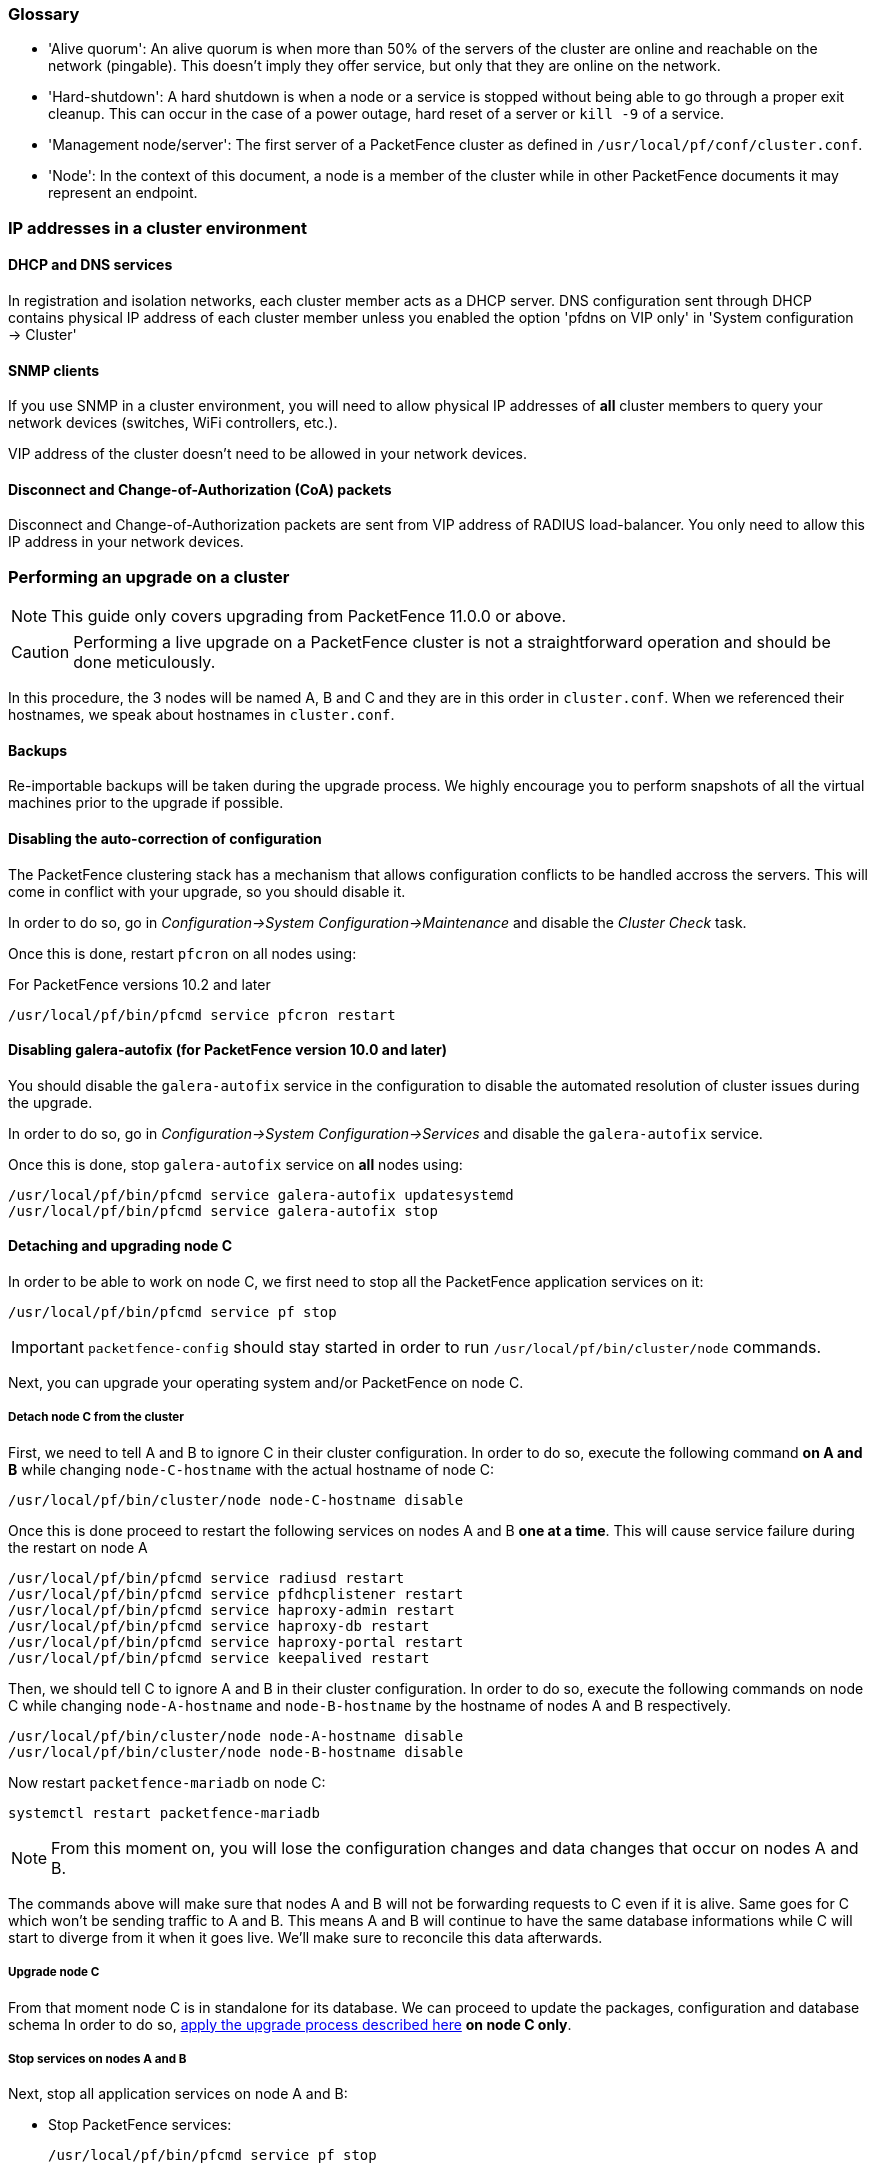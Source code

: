 // to display images directly on GitHub
ifdef::env-github[]
:encoding: UTF-8
:lang: en
:doctype: book
:toc: left
:imagesdir: ../images
endif::[]

////

    This file is part of the PacketFence project.

    See PacketFence_Clustering_Guide.asciidoc
    for authors, copyright and license information.

////

//== Appendix

=== Glossary

 * 'Alive quorum': An alive quorum is when more than 50% of the servers of the cluster are online and reachable on the network (pingable). This doesn't imply they offer service, but only that they are online on the network.
 * 'Hard-shutdown': A hard shutdown is when a node or a service is stopped without being able to go through a proper exit cleanup. This can occur in the case of a power outage, hard reset of a server or `kill -9` of a service.
 * 'Management node/server': The first server of a PacketFence cluster as defined in `/usr/local/pf/conf/cluster.conf`.
 * 'Node': In the context of this document, a node is a member of the cluster while in other PacketFence documents it may represent an endpoint.

=== IP addresses in a cluster environment

==== DHCP and DNS services

In registration and isolation networks, each cluster member acts as a DHCP
server.  DNS configuration sent through DHCP contains physical IP address of
each cluster member unless you enabled the option 'pfdns on VIP only' in
'System configuration -> Cluster'

==== SNMP clients

If you use SNMP in a cluster environment, you will need to allow physical IP
addresses of **all** cluster members to query your network devices (switches,
WiFi controllers, etc.).

VIP address of the cluster doesn't need to be allowed in your network devices.

==== Disconnect and Change-of-Authorization (CoA) packets

Disconnect and Change-of-Authorization packets are sent from VIP address of RADIUS load-balancer.
You only need to allow this IP address in your network devices.


=== Performing an upgrade on a cluster

NOTE: This guide only covers upgrading from PacketFence 11.0.0 or above.

CAUTION: Performing a live upgrade on a PacketFence cluster is not a straightforward operation and should be done meticulously.

In this procedure, the 3 nodes will be named A, B and C and they are in this order in [filename]`cluster.conf`. When we referenced their hostnames, we speak about hostnames in [filename]`cluster.conf`.

==== Backups

Re-importable backups will be taken during the upgrade process. We highly encourage you to perform snapshots of all the virtual machines prior to the upgrade if possible.

==== Disabling the auto-correction of configuration


The PacketFence clustering stack has a mechanism that allows configuration conflicts to be handled accross the servers. This will come in conflict with your upgrade, so you should disable it.

In order to do so, go in _Configuration->System Configuration->Maintenance_ and disable the _Cluster Check_ task.

Once this is done, restart `pfcron` on all nodes using:

.For PacketFence versions 10.2 and later
[source,bash]
----
/usr/local/pf/bin/pfcmd service pfcron restart
----

==== Disabling galera-autofix (for PacketFence version 10.0 and later)

You should disable the `galera-autofix` service in the configuration to disable the automated resolution of cluster issues during the upgrade.

In order to do so, go in _Configuration->System Configuration->Services_ and disable the `galera-autofix` service.

Once this is done, stop `galera-autofix` service on *all* nodes using:

[source,bash]
----
/usr/local/pf/bin/pfcmd service galera-autofix updatesystemd
/usr/local/pf/bin/pfcmd service galera-autofix stop
----

==== Detaching and upgrading node C


In order to be able to work on node C, we first need to stop all the
PacketFence application services on it:

[source,bash]
----
/usr/local/pf/bin/pfcmd service pf stop
----

IMPORTANT: `packetfence-config` should stay started in order to run `/usr/local/pf/bin/cluster/node` commands.
  
Next, you can upgrade your operating system and/or PacketFence on node C.

===== Detach node C from the cluster

First, we need to tell A and B to ignore C in their cluster configuration. In order to do so, execute the following command **on A and B** while changing `node-C-hostname` with the actual hostname of node C:

[source,bash]
----
/usr/local/pf/bin/cluster/node node-C-hostname disable
----

Once this is done proceed to restart the following services on nodes A and B **one at a time**. This will cause service failure during the restart on node A

[source,bash]
----
/usr/local/pf/bin/pfcmd service radiusd restart
/usr/local/pf/bin/pfcmd service pfdhcplistener restart
/usr/local/pf/bin/pfcmd service haproxy-admin restart
/usr/local/pf/bin/pfcmd service haproxy-db restart
/usr/local/pf/bin/pfcmd service haproxy-portal restart
/usr/local/pf/bin/pfcmd service keepalived restart
----


Then, we should tell C to ignore A and B in their cluster configuration. In order to do so, execute the following commands on node C while changing `node-A-hostname` and `node-B-hostname` by the hostname of nodes A and B respectively.

[source,bash]
----
/usr/local/pf/bin/cluster/node node-A-hostname disable
/usr/local/pf/bin/cluster/node node-B-hostname disable
----

Now restart `packetfence-mariadb` on node C:

[source,bash]
----
systemctl restart packetfence-mariadb
----

NOTE: From this moment on, you will lose the configuration changes and data changes that occur on nodes A and B.

The commands above will make sure that nodes A and B will not be forwarding requests to C even if it is alive. Same goes for C which won't be sending traffic to A and B. This means A and B will continue to have the same database informations while C will start to diverge from it when it goes live. We'll make sure to reconcile this data afterwards.

===== Upgrade node C

From that moment node C is in standalone for its database. We can proceed to update the packages, configuration and database schema
In order to do so, <<PacketFence_Installation_Guide.asciidoc#_automation_of_upgrades,apply the upgrade process described here>> **on node C only**.

===== Stop services on nodes A and B

Next, stop all application services on node A and B:

* Stop PacketFence services:
+
[source,bash]
----
/usr/local/pf/bin/pfcmd service pf stop
----
* Stop database:
+
[source,bash]
----
systemctl stop packetfence-mariadb
----

IMPORTANT: `packetfence-config` should stay started in order to run `/usr/local/pf/bin/cluster/node` commands.

===== Start service on node C

Now, start the application service on node C using the instructions provided
in
<<PacketFence_Upgrade_Guide.asciidoc#_restart_all_packetfence_services,Restart
all PacketFence services section>>.

==== Validate migration

You should now have full service on node C and should validate that all functionnalities are working as expected. Once you continue past this point, there will be no way to migrate back to nodes A and B in case of issues other than to use the snapshots taken prior to the upgrade.

===== If all goes wrong

If your migration to node C goes wrong, you can fail back to nodes A and B by stopping all services on node C and starting them on nodes A and B

.On node C
[source,bash]
----
systemctl stop packetfence-mariadb
/usr/local/pf/bin/pfcmd service pf stop
----

.On nodes A and B
[source,bash]
----
systemctl start packetfence-mariadb
/usr/local/pf/bin/pfcmd service pf start
----

Once you are feeling confident to try your failover to node C again, you can do the exact opposite of the commands above to try your upgrade again.

===== If all goes well

If you are happy about the state of your upgrade on node C, you can move on to upgrading the other nodes.

.On node A
----
/usr/local/pf/bin/cluster/node node-B-hostname disable
----

.On node B
----
/usr/local/pf/bin/cluster/node node-A-hostname disable
----

.On nodes A and B
[source,bash]
----
export UPGRADE_CLUSTER_SECONDARY=yes
systemctl start packetfence-mariadb
----

Then, <<PacketFence_Installation_Guide.asciidoc#_automation_of_upgrades,apply the upgrade process described here>> **on nodes A and B**.

NOTE: It is important that you run the upgrade commands in the same shell you ran your `export` so that the environment variable is properly taken into consideration when the upgrade script executes.

===== Configuration synchronisation

You should now sync the configuration by running the following **on nodes A and B**

[source,bash]
----
/usr/local/pf/bin/cluster/sync --from=192.168.1.5 --api-user=packet --api-password=fence
/usr/local/pf/bin/pfcmd configreload hard
----

Where:

* `_192.168.1.5_` is the management IP of node C
* `_packet_` is the webservices username (_Configuration->Webservices_)
* `_fence_` is the webservices password (_Configuration->Webservices_)


==== Reintegrating nodes A and B


===== Optional step: Cleaning up data on node C


When you will re-establish a cluster using node C in the steps below, your environment will be set in read-only mode for the duration of the database sync (which needs to be done from scratch).

This can take from a few minutes to an hour depending on your database size.

We highly suggest you delete data from the following tables if you don't need it:

* `radius_audit_log`: contains the data in _Auditing->RADIUS Audit Logs_
* `ip4log_history`: Archiving data for the IPv4 history
* `ip4log_archive`: Archiving data for the IPv4 history
* `locationlog_history`: Archiving data for the node location history

You can safely delete the data from all of these tables without affecting the functionnalities as they are used for reporting and archiving purposes. Deleting the data from these tables can make the sync process considerably faster.

In order to truncate a table:

[source,bash]
----
mysql -u root -p pf
MariaDB> truncate TABLE_NAME;
----

===== Elect node C as database master

Now that all the members are ready to reintegrate the cluster, run the following commands on **all cluster members**

[source,bash]
----
/usr/local/pf/bin/cluster/node node-A-hostname enable
/usr/local/pf/bin/cluster/node node-B-hostname enable
/usr/local/pf/bin/cluster/node node-C-hostname enable
----

Now, stop `packetfence-mariadb` on node C, regenerate the MariaDB configuration and start it as a new master:

[source,bash]
----
systemctl stop packetfence-mariadb
/usr/local/pf/bin/pfcmd generatemariadbconfig
systemctl set-environment MARIADB_ARGS=--force-new-cluster
systemctl restart packetfence-mariadb
----

You should validate that you are able to connect to the MariaDB database even
though it is in read-only mode using the MariaDB command line:

[source,bash]
----
mysql -u root -p pf -h localhost
----

If its not, make sure you check the MariaDB log
([filename]`/usr/local/pf/logs/mariadb.log`)

===== Sync nodes A and B


On each of the servers you want to discard the data from, stop `packetfence-mariadb`, you must destroy all the data in `/var/lib/mysql` and start `packetfence-mariadb` so it resyncs its data from scratch.

[source,bash]
----
systemctl stop packetfence-mariadb
rm -fr /var/lib/mysql/*
systemctl start packetfence-mariadb
----

Should there be any issues during the sync, make sure you look into the MariaDB log ([filename]`/usr/local/pf/logs/mariadb.log`)

Once both nodes have completely synced (try connecting to it using the MariaDB
command line).
Once you have confirmed all members are joined to the MariaDB cluster, perform the following **on node C**

[source,bash]
----
systemctl stop packetfence-mariadb
systemctl unset-environment MARIADB_ARGS
systemctl start packetfence-mariadb
----


===== Start nodes A and B


You can now safely start PacketFence on nodes A and B using the instructions
provided in
<<PacketFence_Upgrade_Guide.asciidoc#_restart_all_packetfence_services,Restart
all PacketFence services section>>.

==== Restart node C

Now, you should restart PacketFence on node C using the instructions provided
in
<<PacketFence_Upgrade_Guide.asciidoc#_restart_all_packetfence_services,Restart
all PacketFence services section>>.  So it becomes aware of its peers again.

You should now have full service on all 3 nodes using the latest version of PacketFence.

==== Reactivate the configuration conflict handling

Now that your cluster is back to a healthy state, you should reactivate the configuration conflict resolution.

In order to do so, go in _Configuration->System Configuration->Maintenance_ and re-enable the _Cluster Check_ task.

Once this is done, restart `pfcron` on all nodes using:

[source,bash]
----
/usr/local/pf/bin/pfcmd service pfcron restart
----

==== Reactivate galera-autofix

You now need to reactivate and restart the `galera-autofix` service so that it's aware that all the members of the cluster are online again.

In order to do so, go in _Configuration->System Configuration->Services_ and re-enable the `galera-autofix` service.

Once this is done, restart `galera-autofix` service on *all* nodes using:

[source,bash]
----
/usr/local/pf/bin/pfcmd service galera-autofix updatesystemd
/usr/local/pf/bin/pfcmd service galera-autofix restart
----

=== MariaDB Galera cluster troubleshooting

==== Maximum connections reached

In the event that one of the 3 servers reaches the maximum amount of
connections (defaults to 1000), this will deadlock the Galera cluster
synchronization. In order to resolve this, you should first increase
`database_advanced.max_connections`, then stop `packetfence-mariadb` on all 3
servers, and follow the steps in the section <<_no_more_database_service>>
of this document. Note that you can use any of the database servers as your
source of truth.

==== Investigating further

The limit of 1000 connections is fairly high already so if you reached the maximum number of connections, this might indicate an issue with your database cluster. If this issue happens often, you should monitor the active connections and their associated queries to find out what is using up your connections.

You can monitor the active TCP connections to MariaDB using this command and then investigate the processes that are connected to it (last column):

  # netstat -anlp | grep 3306

You can have an overview of all the current connections using the following MariaDB query:

  MariaDB> select * from information_schema.processlist;

And if you would like to see only the connections with an active query:

  MariaDB> select * from information_schema.processlist where Command!='Sleep';
